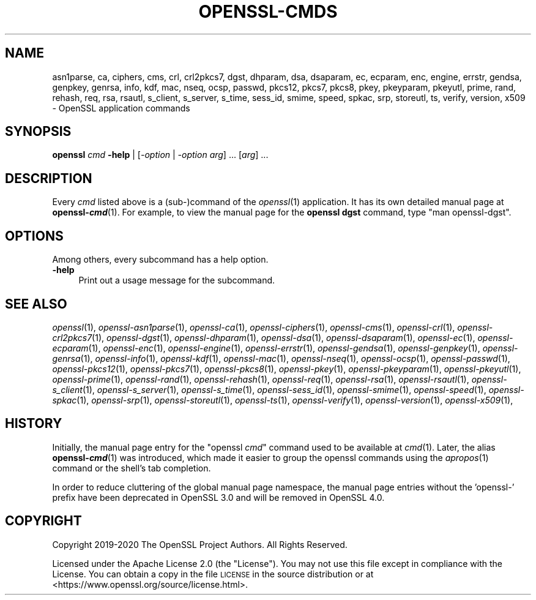 .\" Automatically generated by Pod::Man 2.27 (Pod::Simple 3.28)
.\"
.\" Standard preamble:
.\" ========================================================================
.de Sp \" Vertical space (when we can't use .PP)
.if t .sp .5v
.if n .sp
..
.de Vb \" Begin verbatim text
.ft CW
.nf
.ne \\$1
..
.de Ve \" End verbatim text
.ft R
.fi
..
.\" Set up some character translations and predefined strings.  \*(-- will
.\" give an unbreakable dash, \*(PI will give pi, \*(L" will give a left
.\" double quote, and \*(R" will give a right double quote.  \*(C+ will
.\" give a nicer C++.  Capital omega is used to do unbreakable dashes and
.\" therefore won't be available.  \*(C` and \*(C' expand to `' in nroff,
.\" nothing in troff, for use with C<>.
.tr \(*W-
.ds C+ C\v'-.1v'\h'-1p'\s-2+\h'-1p'+\s0\v'.1v'\h'-1p'
.ie n \{\
.    ds -- \(*W-
.    ds PI pi
.    if (\n(.H=4u)&(1m=24u) .ds -- \(*W\h'-12u'\(*W\h'-12u'-\" diablo 10 pitch
.    if (\n(.H=4u)&(1m=20u) .ds -- \(*W\h'-12u'\(*W\h'-8u'-\"  diablo 12 pitch
.    ds L" ""
.    ds R" ""
.    ds C` ""
.    ds C' ""
'br\}
.el\{\
.    ds -- \|\(em\|
.    ds PI \(*p
.    ds L" ``
.    ds R" ''
.    ds C`
.    ds C'
'br\}
.\"
.\" Escape single quotes in literal strings from groff's Unicode transform.
.ie \n(.g .ds Aq \(aq
.el       .ds Aq '
.\"
.\" If the F register is turned on, we'll generate index entries on stderr for
.\" titles (.TH), headers (.SH), subsections (.SS), items (.Ip), and index
.\" entries marked with X<> in POD.  Of course, you'll have to process the
.\" output yourself in some meaningful fashion.
.\"
.\" Avoid warning from groff about undefined register 'F'.
.de IX
..
.nr rF 0
.if \n(.g .if rF .nr rF 1
.if (\n(rF:(\n(.g==0)) \{
.    if \nF \{
.        de IX
.        tm Index:\\$1\t\\n%\t"\\$2"
..
.        if !\nF==2 \{
.            nr % 0
.            nr F 2
.        \}
.    \}
.\}
.rr rF
.\"
.\" Accent mark definitions (@(#)ms.acc 1.5 88/02/08 SMI; from UCB 4.2).
.\" Fear.  Run.  Save yourself.  No user-serviceable parts.
.    \" fudge factors for nroff and troff
.if n \{\
.    ds #H 0
.    ds #V .8m
.    ds #F .3m
.    ds #[ \f1
.    ds #] \fP
.\}
.if t \{\
.    ds #H ((1u-(\\\\n(.fu%2u))*.13m)
.    ds #V .6m
.    ds #F 0
.    ds #[ \&
.    ds #] \&
.\}
.    \" simple accents for nroff and troff
.if n \{\
.    ds ' \&
.    ds ` \&
.    ds ^ \&
.    ds , \&
.    ds ~ ~
.    ds /
.\}
.if t \{\
.    ds ' \\k:\h'-(\\n(.wu*8/10-\*(#H)'\'\h"|\\n:u"
.    ds ` \\k:\h'-(\\n(.wu*8/10-\*(#H)'\`\h'|\\n:u'
.    ds ^ \\k:\h'-(\\n(.wu*10/11-\*(#H)'^\h'|\\n:u'
.    ds , \\k:\h'-(\\n(.wu*8/10)',\h'|\\n:u'
.    ds ~ \\k:\h'-(\\n(.wu-\*(#H-.1m)'~\h'|\\n:u'
.    ds / \\k:\h'-(\\n(.wu*8/10-\*(#H)'\z\(sl\h'|\\n:u'
.\}
.    \" troff and (daisy-wheel) nroff accents
.ds : \\k:\h'-(\\n(.wu*8/10-\*(#H+.1m+\*(#F)'\v'-\*(#V'\z.\h'.2m+\*(#F'.\h'|\\n:u'\v'\*(#V'
.ds 8 \h'\*(#H'\(*b\h'-\*(#H'
.ds o \\k:\h'-(\\n(.wu+\w'\(de'u-\*(#H)/2u'\v'-.3n'\*(#[\z\(de\v'.3n'\h'|\\n:u'\*(#]
.ds d- \h'\*(#H'\(pd\h'-\w'~'u'\v'-.25m'\f2\(hy\fP\v'.25m'\h'-\*(#H'
.ds D- D\\k:\h'-\w'D'u'\v'-.11m'\z\(hy\v'.11m'\h'|\\n:u'
.ds th \*(#[\v'.3m'\s+1I\s-1\v'-.3m'\h'-(\w'I'u*2/3)'\s-1o\s+1\*(#]
.ds Th \*(#[\s+2I\s-2\h'-\w'I'u*3/5'\v'-.3m'o\v'.3m'\*(#]
.ds ae a\h'-(\w'a'u*4/10)'e
.ds Ae A\h'-(\w'A'u*4/10)'E
.    \" corrections for vroff
.if v .ds ~ \\k:\h'-(\\n(.wu*9/10-\*(#H)'\s-2\u~\d\s+2\h'|\\n:u'
.if v .ds ^ \\k:\h'-(\\n(.wu*10/11-\*(#H)'\v'-.4m'^\v'.4m'\h'|\\n:u'
.    \" for low resolution devices (crt and lpr)
.if \n(.H>23 .if \n(.V>19 \
\{\
.    ds : e
.    ds 8 ss
.    ds o a
.    ds d- d\h'-1'\(ga
.    ds D- D\h'-1'\(hy
.    ds th \o'bp'
.    ds Th \o'LP'
.    ds ae ae
.    ds Ae AE
.\}
.rm #[ #] #H #V #F C
.\" ========================================================================
.\"
.IX Title "OPENSSL-CMDS 1ossl"
.TH OPENSSL-CMDS 1ossl "2022-03-10" "3.0.1" "OpenSSL"
.\" For nroff, turn off justification.  Always turn off hyphenation; it makes
.\" way too many mistakes in technical documents.
.if n .ad l
.nh
.SH "NAME"
asn1parse,
ca,
ciphers,
cms,
crl,
crl2pkcs7,
dgst,
dhparam,
dsa,
dsaparam,
ec,
ecparam,
enc,
engine,
errstr,
gendsa,
genpkey,
genrsa,
info,
kdf,
mac,
nseq,
ocsp,
passwd,
pkcs12,
pkcs7,
pkcs8,
pkey,
pkeyparam,
pkeyutl,
prime,
rand,
rehash,
req,
rsa,
rsautl,
s_client,
s_server,
s_time,
sess_id,
smime,
speed,
spkac,
srp,
storeutl,
ts,
verify,
version,
x509
\&\- OpenSSL application commands
.SH "SYNOPSIS"
.IX Header "SYNOPSIS"
\&\fBopenssl\fR \fIcmd\fR \fB\-help\fR | [\fI\-option\fR | \fI\-option\fR \fIarg\fR] ... [\fIarg\fR] ...
.SH "DESCRIPTION"
.IX Header "DESCRIPTION"
Every \fIcmd\fR listed above is a (sub\-)command of the \fIopenssl\fR\|(1) application.
It has its own detailed manual page at \fBopenssl\-\f(BIcmd\fB\fR(1). For example, to
view the manual page for the \fBopenssl dgst\fR command, type \f(CW\*(C`man openssl\-dgst\*(C'\fR.
.SH "OPTIONS"
.IX Header "OPTIONS"
Among others, every subcommand has a help option.
.IP "\fB\-help\fR" 4
.IX Item "-help"
Print out a usage message for the subcommand.
.SH "SEE ALSO"
.IX Header "SEE ALSO"
\&\fIopenssl\fR\|(1),
\&\fIopenssl\-asn1parse\fR\|(1),
\&\fIopenssl\-ca\fR\|(1),
\&\fIopenssl\-ciphers\fR\|(1),
\&\fIopenssl\-cms\fR\|(1),
\&\fIopenssl\-crl\fR\|(1),
\&\fIopenssl\-crl2pkcs7\fR\|(1),
\&\fIopenssl\-dgst\fR\|(1),
\&\fIopenssl\-dhparam\fR\|(1),
\&\fIopenssl\-dsa\fR\|(1),
\&\fIopenssl\-dsaparam\fR\|(1),
\&\fIopenssl\-ec\fR\|(1),
\&\fIopenssl\-ecparam\fR\|(1),
\&\fIopenssl\-enc\fR\|(1),
\&\fIopenssl\-engine\fR\|(1),
\&\fIopenssl\-errstr\fR\|(1),
\&\fIopenssl\-gendsa\fR\|(1),
\&\fIopenssl\-genpkey\fR\|(1),
\&\fIopenssl\-genrsa\fR\|(1),
\&\fIopenssl\-info\fR\|(1),
\&\fIopenssl\-kdf\fR\|(1),
\&\fIopenssl\-mac\fR\|(1),
\&\fIopenssl\-nseq\fR\|(1),
\&\fIopenssl\-ocsp\fR\|(1),
\&\fIopenssl\-passwd\fR\|(1),
\&\fIopenssl\-pkcs12\fR\|(1),
\&\fIopenssl\-pkcs7\fR\|(1),
\&\fIopenssl\-pkcs8\fR\|(1),
\&\fIopenssl\-pkey\fR\|(1),
\&\fIopenssl\-pkeyparam\fR\|(1),
\&\fIopenssl\-pkeyutl\fR\|(1),
\&\fIopenssl\-prime\fR\|(1),
\&\fIopenssl\-rand\fR\|(1),
\&\fIopenssl\-rehash\fR\|(1),
\&\fIopenssl\-req\fR\|(1),
\&\fIopenssl\-rsa\fR\|(1),
\&\fIopenssl\-rsautl\fR\|(1),
\&\fIopenssl\-s_client\fR\|(1),
\&\fIopenssl\-s_server\fR\|(1),
\&\fIopenssl\-s_time\fR\|(1),
\&\fIopenssl\-sess_id\fR\|(1),
\&\fIopenssl\-smime\fR\|(1),
\&\fIopenssl\-speed\fR\|(1),
\&\fIopenssl\-spkac\fR\|(1),
\&\fIopenssl\-srp\fR\|(1),
\&\fIopenssl\-storeutl\fR\|(1),
\&\fIopenssl\-ts\fR\|(1),
\&\fIopenssl\-verify\fR\|(1),
\&\fIopenssl\-version\fR\|(1),
\&\fIopenssl\-x509\fR\|(1),
.SH "HISTORY"
.IX Header "HISTORY"
Initially, the manual page entry for the \f(CW\*(C`openssl \f(CIcmd\f(CW\*(C'\fR command used
to be available at \fIcmd\fR(1). Later, the alias \fBopenssl\-\f(BIcmd\fB\fR(1) was
introduced, which made it easier to group the openssl commands using
the \fIapropos\fR\|(1) command or the shell's tab completion.
.PP
In order to reduce cluttering of the global manual page namespace,
the manual page entries without the 'openssl\-' prefix have been
deprecated in OpenSSL 3.0 and will be removed in OpenSSL 4.0.
.SH "COPYRIGHT"
.IX Header "COPYRIGHT"
Copyright 2019\-2020 The OpenSSL Project Authors. All Rights Reserved.
.PP
Licensed under the Apache License 2.0 (the \*(L"License\*(R").  You may not use
this file except in compliance with the License.  You can obtain a copy
in the file \s-1LICENSE\s0 in the source distribution or at
<https://www.openssl.org/source/license.html>.

